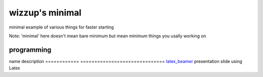 ================
wizzup's minimal
================

minimal example of various things for faster starting

Note: 'minimal' here doesn't mean bare minimum but mean minimum things you usally working on

programming
-----------

============  ==============================
name          description                   
============  ==============================
swig_python_  python binding for c++ library
boost_python_ python binding for c++ library

.. _swig_python: swig_python
.. _boost_python: boost_python

documentation
-----------

============  ==============================
name          description                   
============  ==============================
latex_beamer_ presentation slide using Latex

.. _latex_beamer: latex_beamer
